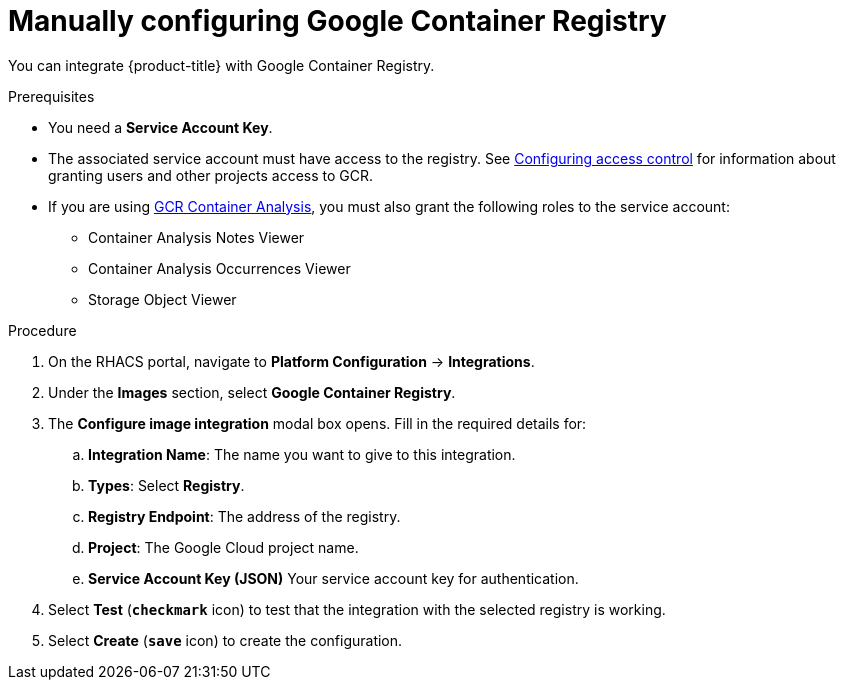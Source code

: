 // Module included in the following assemblies:
//
// * integration/integrate-with-image-registries.adoc
:_module-type: PROCEDURE
[id="manual-configuration-image-registry-gcr_{context}"]
= Manually configuring Google Container Registry

You can integrate {product-title} with Google Container Registry.

.Prerequisites
* You need a *Service Account Key*.
* The associated service account must have access to the registry.
See link:https://cloud.google.com/container-registry/docs/access-control[Configuring access control] for information about granting users and other projects access to GCR.
* If you are using link:https://cloud.google.com/container-registry/docs/container-analysis[GCR Container Analysis],  you must also grant the following roles to the service account:
** Container Analysis Notes Viewer
** Container Analysis Occurrences Viewer
** Storage Object Viewer

.Procedure
. On the RHACS portal, navigate to *Platform Configuration* -> *Integrations*.
. Under the *Images* section, select *Google Container Registry*.
. The *Configure image integration* modal box opens.
Fill in the required details for:
.. *Integration Name*: The name you want to give to this integration.
.. *Types*: Select *Registry*.
.. *Registry Endpoint*: The address of the registry.
.. *Project*: The Google Cloud project name.
.. *Service Account Key (JSON)* Your service account key for authentication.
. Select *Test* (*`checkmark`* icon) to test that the integration with the selected registry is working.
. Select *Create* (*`save`* icon) to create the configuration.
